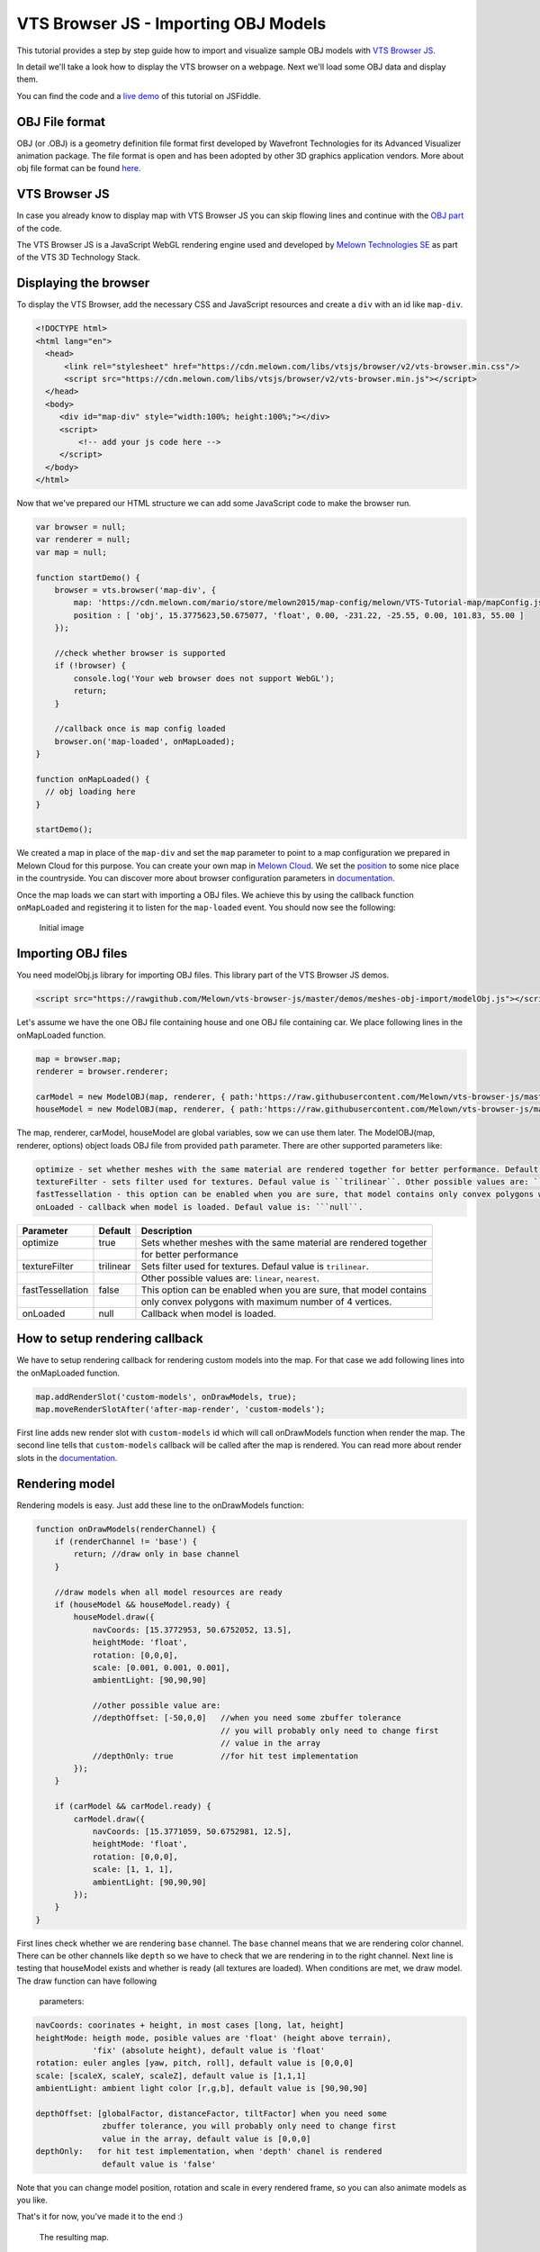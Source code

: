 VTS Browser JS - Importing OBJ Models
=====================================

This tutorial provides a step by step guide how to import and visualize
sample OBJ models with `VTS Browser
JS <https://github.com/Melown/vts-browser-js>`__.

In detail we'll take a look how to display the VTS browser on a webpage. Next
we'll load some OBJ data and display them.

You can find the code and a `live demo <https://jsfiddle.net/uLqyjpu0/>`__ of
this tutorial on JSFiddle.

OBJ File format
~~~~~~~~~~~~~~~
OBJ (or .OBJ) is a geometry definition file format first developed by Wavefront
Technologies for its Advanced Visualizer animation package. The file format is
open and has been adopted by other 3D graphics application vendors. More about
obj file format can be found `here <http://geojson.org/>`__.


VTS Browser JS
~~~~~~~~~~~~~~

In case you already know to display map with VTS Browser JS you can skip flowing
lines and continue with the `OBJ part <#importing-obj-files>`__ of the code.

The VTS Browser JS is a JavaScript WebGL rendering engine used and
developed by `Melown Technologies SE <http://melown.com>`__ as part of
the VTS 3D Technology Stack.

Displaying the browser
~~~~~~~~~~~~~~~~~~~~~~

To display the VTS Browser, add the necessary CSS and
JavaScript resources and create a ``div`` with an id like ``map-div``.

.. code:: html

    <!DOCTYPE html>
    <html lang="en">
      <head>
          <link rel="stylesheet" href="https://cdn.melown.com/libs/vtsjs/browser/v2/vts-browser.min.css"/>
          <script src="https://cdn.melown.com/libs/vtsjs/browser/v2/vts-browser.min.js"></script>
      </head>
      <body>
         <div id="map-div" style="width:100%; height:100%;"></div>
         <script>
             <!-- add your js code here -->
         </script>
      </body>
    </html>

Now that we've prepared our HTML structure we can add some JavaScript
code to make the browser run.

.. code:: javascript

    var browser = null;
    var renderer = null;
    var map = null;

    function startDemo() {
        browser = vts.browser('map-div', {
            map: 'https://cdn.melown.com/mario/store/melown2015/map-config/melown/VTS-Tutorial-map/mapConfig.json',
            position : [ 'obj', 15.3775623,50.675077, 'float', 0.00, -231.22, -25.55, 0.00, 101.83, 55.00 ]
        });

        //check whether browser is supported
        if (!browser) {
            console.log('Your web browser does not support WebGL');
            return;
        }

        //callback once is map config loaded
        browser.on('map-loaded', onMapLoaded);
    }

    function onMapLoaded() {
      // obj loading here
    }

    startDemo();

We created a map in place of the ``map-div`` and set the ``map`` parameter
to point to a map configuration we prepared in Melown Cloud for this purpose.
You can create your own map in `Melown Cloud <https://www.melown.com/cloud>`__. We set the
`position <https://github.com/Melown/vts-browser-js/wiki/VTS-Browser-Map-API#position>`__
to some nice place in the countryside. You can discover more about
browser configuration parameters in
`documentation <https://github.com/Melown/vts-browser-js/wiki/VTS-Browser-API#options>`__.

Once the map loads we can start with
importing a OBJ files. We achieve this by using the callback function
``onMapLoaded`` and registering it to listen for the ``map-loaded`` event.
You should now see the following:

.. figure:: ./importobj-initial.jpg
   :alt: initial image

   Initial image

Importing OBJ files
~~~~~~~~~~~~~~~~~~~

You need modelObj.js library for importing OBJ files. This library part of the VTS Browser JS demos.

.. code:: html

    <script src="https://rawgithub.com/Melown/vts-browser-js/master/demos/meshes-obj-import/modelObj.js"></script>

Let's assume we have the one OBJ file containing house and one OBJ file containing car. We place
following lines in the onMapLoaded function.

.. code:: javascript

    map = browser.map;   
    renderer = browser.renderer;

    carModel = new ModelOBJ(map, renderer, { path:'https://raw.githubusercontent.com/Melown/vts-browser-js/master/demos/meshes-obj-import/models/car-alpine/alpine.obj' });   
    houseModel = new ModelOBJ(map, renderer, { path:'https://raw.githubusercontent.com/Melown/vts-browser-js/master/demos/meshes-obj-import/models/modern-house/house.obj' });   

The map, renderer, carModel, houseModel are global variables, sow we can use them later.
The ModelOBJ(map, renderer, options) object loads OBJ file from provided ``path`` parameter.
There are other supported parameters like:

.. code:: javascript

   optimize - set whether meshes with the same material are rendered together for better performance. Default value is ``true``.
   textureFilter - sets filter used for textures. Defaul value is ``trilinear``. Other possible values are: ``linear``, ``nearest``.
   fastTessellation - this option can be enabled when you are sure, that model contains only convex polygons with maximum number of 4 vertices. Default value is ``false``.
   onLoaded - callback when model is loaded. Defaul value is: ```null``.
   
=================  ===========  ================================
 Parameter          Default           Description
=================  ===========  ================================
optimize           true         Sets whether meshes with the same material are rendered together
\                               for better performance
textureFilter      trilinear    Sets filter used for textures. Defaul value is ``trilinear``.
\                               Other possible values are: ``linear``, ``nearest``.
fastTessellation   false        This option can be enabled when you are sure, that model contains
\                               only convex polygons with maximum number of 4 vertices. 
onLoaded           null         Callback when model is loaded. 
=================  ===========  ================================
   
   
How to setup rendering callback
~~~~~~~~~~~~~~~~~~~~~~~~~~~~~~~
   
We have to setup rendering callback for rendering custom models into the map. For that case we add following lines into the onMapLoaded function.

.. code:: javascript

        map.addRenderSlot('custom-models', onDrawModels, true);
        map.moveRenderSlotAfter('after-map-render', 'custom-models');

First line adds new render slot with ``custom-models`` id which will call onDrawModels function when render the map.
The second line tells that ``custom-models`` callback will be called after the map is rendered. You can read more
about render slots in the `documentation <https://github.com/Melown/vts-browser-js/wiki/VTS-Browser-Map-API#render-slots-methods>`__.
       
Rendering model
~~~~~~~~~~~~~~~

Rendering models is easy. Just add these line to the onDrawModels function:

.. code:: javascript

    function onDrawModels(renderChannel) {
        if (renderChannel != 'base') {
            return; //draw only in base channel
        }

        //draw models when all model resources are ready
        if (houseModel && houseModel.ready) {
            houseModel.draw({
                navCoords: [15.3772953, 50.6752052, 13.5],
                heightMode: 'float',
                rotation: [0,0,0],
                scale: [0.001, 0.001, 0.001],
                ambientLight: [90,90,90]

                //other possible value are:
                //depthOffset: [-50,0,0]   //when you need some zbuffer tolerance
                                           // you will probably only need to change first
                                           // value in the array
                //depthOnly: true          //for hit test implementation
            });
        }   

        if (carModel && carModel.ready) {
            carModel.draw({
                navCoords: [15.3771059, 50.6752981, 12.5],
                heightMode: 'float',
                rotation: [0,0,0],
                scale: [1, 1, 1],
                ambientLight: [90,90,90]
            });
        }   
    }

First lines check whether we are rendering ``base`` channel. The ``base`` channel means that we are
rendering color channel. There can be other channels like ``depth`` so we have to check that we are
rendering in to the right channel. Next line is testing that houseModel exists and whether is ready
(all textures are loaded). When conditions are met, we draw model. The draw function can have following
 parameters:
 
.. code:: javascript

    navCoords: coorinates + height, in most cases [long, lat, height]
    heightMode: heigth mode, posible values are 'float' (height above terrain),
                'fix' (absolute height), default value is 'float'
    rotation: euler angles [yaw, pitch, roll], default value is [0,0,0]
    scale: [scaleX, scaleY, scaleZ], default value is [1,1,1]
    ambientLight: ambient light color [r,g,b], default value is [90,90,90]

    depthOffset: [globalFactor, distanceFactor, tiltFactor] when you need some
                  zbuffer tolerance, you will probably only need to change first
                  value in the array, default value is [0,0,0]
    depthOnly:   for hit test implementation, when 'depth' chanel is rendered
                  default value is 'false'

Note that you can change model position, rotation and scale in every rendered frame, so you can also animate
models as you like.
				  
That's it for now, you've made it to the end :)

.. figure:: ./importobj-result.jpg
   :alt: Resulting map

   The resulting map.


You can check live demo `here <https://jsfiddle.net/uLqyjpu0/>`__.


